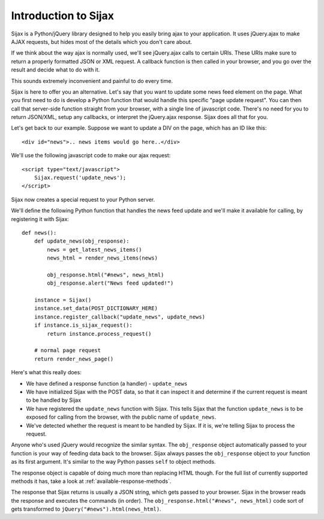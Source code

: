Introduction to Sijax
=====================

Sijax is a Python/jQuery library designed to help you easily bring ajax to your application.
It uses jQuery.ajax to make AJAX requests, but hides most of the details which you don't care about.

If we think about the way ajax is normally used, we'll see jQuery.ajax calls to certain URIs.
These URIs make sure to return a properly formatted JSON or XML request. A callback function is then
called in your browser, and you go over the result and decide what to do with it.

This sounds extremely inconvenient and painful to do every time.

Sijax is here to offer you an alternative. Let's say that you want to update some news feed element on the page.
What you first need to do is develop a Python function that would handle this specific "page update request".
You can then call that server-side function straight from your browser, with a single line of javascript code.
There's no need for you to return JSON/XML, setup any callbacks, or interpret the jQuery.ajax response.
Sijax does all that for you.

Let's get back to our example. Suppose we want to update a DIV on the page, which has an ID like this::

    <div id="news">.. news items would go here..</div>

We'll use the following javascript code to make our ajax request::

    <script type="text/javascript">
        Sijax.request('update_news');
    </script>

Sijax now creates a special request to your Python server.

We'll define the following Python function that handles the news feed update
and we'll make it available for calling, by registering it with Sijax::

    def news():
        def update_news(obj_response):
            news = get_latest_news_items()
            news_html = render_news_items(news)

            obj_response.html("#news", news_html)
            obj_response.alert("News feed updated!")

        instance = Sijax()
        instance.set_data(POST_DICTIONARY_HERE)
        instance.register_callback("update_news", update_news)
        if instance.is_sijax_request():
            return instance.process_request()

        # normal page request
        return render_news_page()

Here's what this really does:

* We have defined a response function (a handler) - ``update_news``
* We have initialized Sijax with the POST data, so that it can inspect it and determine if the current request is meant to be handled by Sijax
* We have registered the ``update_news`` function with Sijax. This tells Sijax that the function ``update_news`` is to be exposed for calling from the browser, with the public name of ``update_news``.
* We've detected whether the request is meant to be handled by Sijax. If it is, we're telling Sijax to process the request.

Anyone who's used jQuery would recognize the similar syntax.
The ``obj_response`` object automatically passed to your function is your way of feeding data back to the browser.
Sijax always passes the ``obj_response`` object to your function as its first argument.
It's similar to the way Python passes ``self`` to object methods.

The response object is capable of doing much more than replacing HTML though.
For the full list of currently supported methods it has, take a look at :ref:`available-response-methods`.

The response that Sijax returns is usually a JSON string, which gets passed to your browser. Sijax in the browser reads the response and executes the commands (in order).
The ``obj_response.html("#news", news_html)`` code sort of gets transformed to ``jQuery("#news").html(news_html)``.
